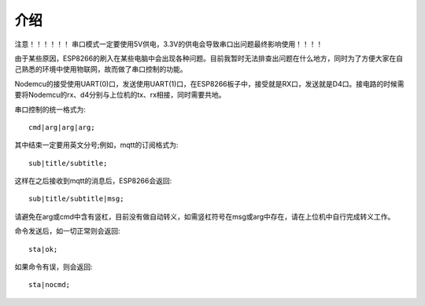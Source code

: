 介绍
==================


注意！！！！！！
串口模式一定要使用5V供电，3.3V的供电会导致串口出问题最终影响使用！！！！


由于某些原因，ESP8266的刷入在某些电脑中会出现各种问题。目前我暂时无法排查出问题在什么地方，同时为了方便大家在自己熟悉的环境中使用物联网，故而做了串口控制的功能。

Nodemcu的接受使用UART(0)口，发送使用UART(1)口，在ESP8266板子中，接受就是RX口，发送就是D4口。接电路的时候需要将Nodemcu的rx、d4分别与上位机的tx、rx相接，同时需要共地。

串口控制的统一格式为::

    cmd|arg|arg|arg;

其中结束一定要用英文分号;例如，mqtt的订阅格式为::

    sub|title/subtitle;

这样在之后接收到mqtt的消息后，ESP8266会返回::

    sub|title/subtitle|msg;

请避免在arg或cmd中含有竖杠，目前没有做自动转义，如需竖杠符号在msg或arg中存在，请在上位机中自行完成转义工作。

命令发送后，如一切正常则会返回::

    sta|ok;

如果命令有误，则会返回::

    sta|nocmd;

